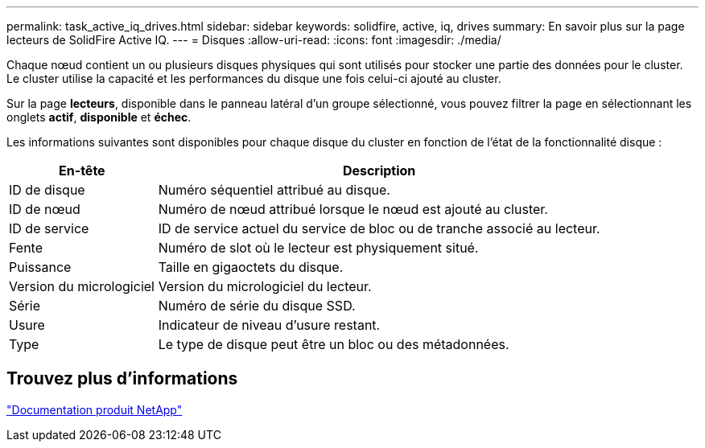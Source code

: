 ---
permalink: task_active_iq_drives.html 
sidebar: sidebar 
keywords: solidfire, active, iq, drives 
summary: En savoir plus sur la page lecteurs de SolidFire Active IQ. 
---
= Disques
:allow-uri-read: 
:icons: font
:imagesdir: ./media/


[role="lead"]
Chaque nœud contient un ou plusieurs disques physiques qui sont utilisés pour stocker une partie des données pour le cluster. Le cluster utilise la capacité et les performances du disque une fois celui-ci ajouté au cluster.

Sur la page *lecteurs*, disponible dans le panneau latéral d'un groupe sélectionné, vous pouvez filtrer la page en sélectionnant les onglets *actif*, *disponible* et *échec*.

Les informations suivantes sont disponibles pour chaque disque du cluster en fonction de l'état de la fonctionnalité disque :

[cols="25,75"]
|===
| En-tête | Description 


| ID de disque | Numéro séquentiel attribué au disque. 


| ID de nœud | Numéro de nœud attribué lorsque le nœud est ajouté au cluster. 


| ID de service | ID de service actuel du service de bloc ou de tranche associé au lecteur. 


| Fente | Numéro de slot où le lecteur est physiquement situé. 


| Puissance | Taille en gigaoctets du disque. 


| Version du micrologiciel | Version du micrologiciel du lecteur. 


| Série | Numéro de série du disque SSD. 


| Usure | Indicateur de niveau d'usure restant. 


| Type | Le type de disque peut être un bloc ou des métadonnées. 
|===


== Trouvez plus d'informations

https://www.netapp.com/support-and-training/documentation/["Documentation produit NetApp"^]
